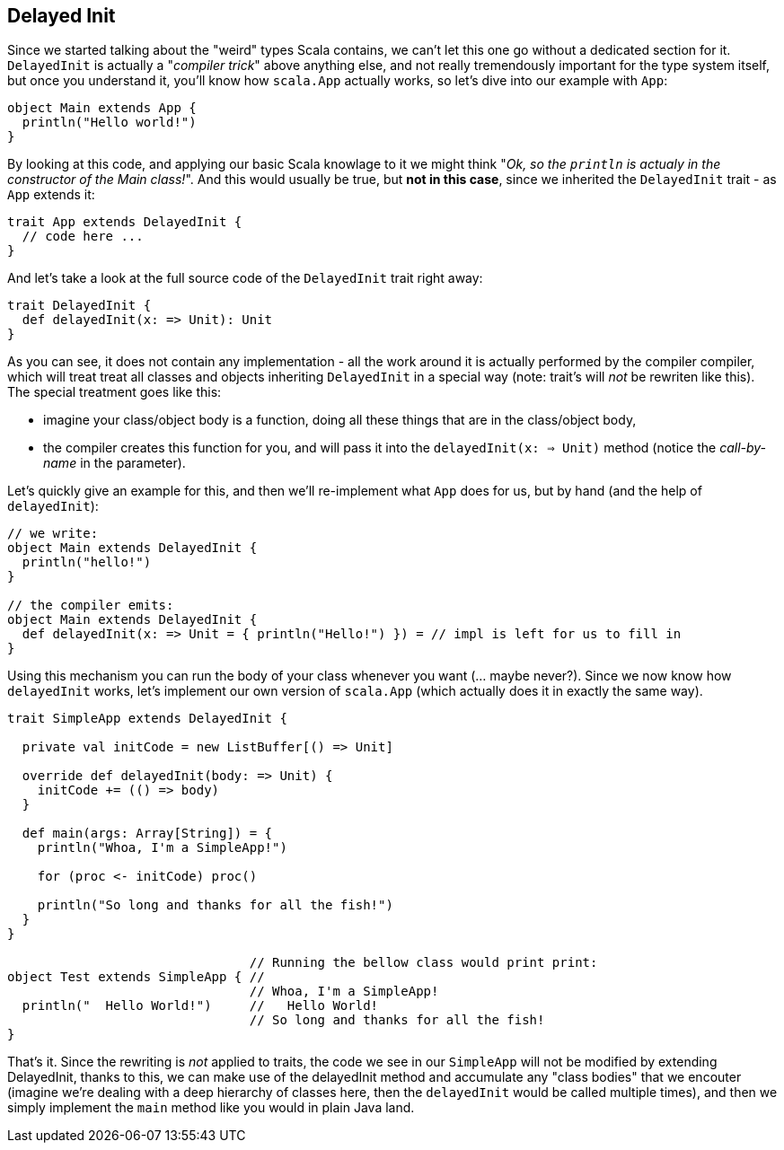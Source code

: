 == Delayed Init

Since we started talking about the "weird" types Scala contains, we can't let this one go without a dedicated section for it. `DelayedInit` is actually a "_compiler trick_" above anything else, and not really tremendously important for the type system itself, but once you understand it, you'll know how `scala.App` actually works, so let's dive into our example with `App`:

```scala
object Main extends App {
  println("Hello world!")
}
```

By looking at this code, and applying our basic Scala knowlage to it we might think "_Ok, so the `println` is actualy in the constructor of the Main class!_". And this would usually be true, but **not in this case**, since we inherited the `DelayedInit` trait - as `App` extends it:

```scala
trait App extends DelayedInit {
  // code here ...
}
```

And let's take a look at the full source code of the `DelayedInit` trait right away:

```scala
trait DelayedInit {
  def delayedInit(x: => Unit): Unit
}
```

As you can see, it does not contain any implementation - all the work around it is actually performed by the compiler compiler, which will treat treat all classes and objects inheriting `DelayedInit` in a special way (note: trait's will _not_ be rewriten like this). The special treatment goes like this:

* imagine your class/object body is a function, doing all these things that are in the class/object body,
* the compiler creates this function for you, and will pass it into the `delayedInit(x: => Unit)` method (notice the _call-by-name_ in the parameter).

Let's quickly give an example for this, and then we'll re-implement what `App` does for us, but by hand (and the help of `delayedInit`):

```scala
// we write:
object Main extends DelayedInit {
  println("hello!")
}

// the compiler emits:
object Main extends DelayedInit {
  def delayedInit(x: => Unit = { println("Hello!") }) = // impl is left for us to fill in
}
```

Using this mechanism you can run the body of your class whenever you want (... maybe never?). Since we now know how `delayedInit` works, let's implement our own version of `scala.App` (which actually does it in exactly the same way).

```scala
trait SimpleApp extends DelayedInit {

  private val initCode = new ListBuffer[() => Unit]

  override def delayedInit(body: => Unit) {
    initCode += (() => body)
  }

  def main(args: Array[String]) = {
    println("Whoa, I'm a SimpleApp!")

    for (proc <- initCode) proc()

    println("So long and thanks for all the fish!")
  }
}

                                // Running the bellow class would print print:
object Test extends SimpleApp { //
                                // Whoa, I'm a SimpleApp!
  println("  Hello World!")     //   Hello World!
                                // So long and thanks for all the fish!
}
```

That's it. Since the rewriting is _not_ applied to traits, the code we see in our `SimpleApp` will not be modified by extending DelayedInit, thanks to this, we can make use of the delayedInit method and accumulate any "class bodies" that we encouter (imagine we're dealing with a deep hierarchy of classes here, then the `delayedInit` would be called multiple times), and then we simply implement the `main` method like you would in plain Java land.


